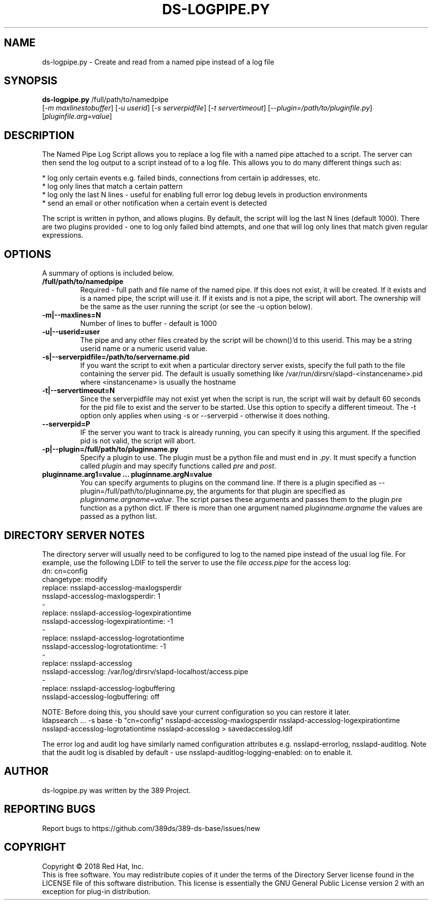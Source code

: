 .\"                                      Hey, EMACS: -*- nroff -*-
.\" First parameter, NAME, should be all caps
.\" Second parameter, SECTION, should be 1-8, maybe w/ subsection
.\" other parameters are allowed: see man(7), man(1)
.TH DS-LOGPIPE.PY 1 "March 31, 2017"
.\" Please adjust this date whenever revising the manpage.
.\"
.\" Some roff macros, for reference:
.\" .nh        disable hyphenation
.\" .hy        enable hyphenation
.\" .ad l      left justify
.\" .ad b      justify to both left and right margins
.\" .nf        disable filling
.\" .fi        enable filling
.\" .br        insert line break
.\" .sp <n>    insert n+1 empty lines
.\" for manpage-specific macros, see man(7)
.SH NAME
ds-logpipe.py \- Create and read from a named pipe instead of a log file
.SH SYNOPSIS
.B ds\-logpipe.py
/full/path/to/namedpipe
       [\fI-m maxlinestobuffer\fR] [\fI-u userid\fR] [\fI-s serverpidfile\fR] [\fI-t servertimeout\fR] [\fI--plugin=/path/to/pluginfile.py\fR] [\fIpluginfile.arg=value\fR]

.PP
.SH DESCRIPTION
The Named Pipe Log Script allows you to replace a log file with a named pipe attached to a script. The server can then send the log output to a script instead of to a log file. This allows you to do many different things such as:

 * log only certain events e.g. failed binds, connections from certain ip addresses, etc.
 * log only lines that match a certain pattern
 * log only the last N lines - useful for enabling full error log debug levels in production environments
 * send an email or other notification when a certain event is detected 

The script is written in python, and allows plugins. By default, the script will log the last N lines (default 1000). There are two plugins provided - one to log only failed bind attempts, and one that will log only lines that match given regular expressions.
.PP
.\" TeX users may be more comfortable with the \fB<whatever>\fP and
.\" \fI<whatever>\fP escape sequences to invode bold face and italics, 
.\" respectively.
.SH OPTIONS
A summary of options is included below.
.TP
.B /full/path/to/namedpipe
Required - full path and file name of the named pipe. If this does not exist, it will be created.  If it exists and is a named pipe, the script will use it.  If it exists and is not a pipe, the script will abort.  The ownership will be the same as the user running the script (or see the \-u option below).
.TP
.B \-m|\-\-maxlines=N
Number of lines to buffer - default is 1000
.TP
.B \-u|\-\-userid=user
The pipe and any other files created by the script will be chown()'d to this userid.  This may be a string userid name or a numeric userid value.
.TP
.B \-s|\-\-serverpidfile=/path/to/servername.pid
If you want the script to exit when a particular directory server exists, specify the full path to the file containing the server pid.  The default is usually something like /var/run/dirsrv/slapd-<instancename>.pid where <instancename> is usually the hostname
.TP
.B \-t|\-\-servertimeout=N
Since the serverpidfile may not exist yet when the script is run, the script will wait by default 60 seconds for the pid file to exist and the server to be started.  Use this option to specify a different timeout. The \-t option only applies when using \-s or \-\-serverpid - otherwise it does nothing.
.TP
.B \-\-serverpid=P
IF the server you want to track is already running, you can specify it using this argument.  If the specified pid is not valid, the script will abort.
.TP
.B \-p|\-\-plugin=/full/path/to/pluginname.py
Specify a plugin to use.  The plugin must be a python file and must end in \fI.py\fR.  It must specify a function called \fIplugin\fR and may specify functions called \fIpre\fR and \fIpost\fR.
.TP
.B pluginname.arg1=value ... pluginname.argN=value
You can specify arguments to plugins on the command line.  If there is a plugin specified as \-\-plugin=/full/path/to/pluginname.py, the arguments for that plugin are specified as \fIpluginname.argname=value\fR.  The script parses these arguments and passes them to the plugin \fIpre\fR function as a python dict.  IF there is more than one argument named \fIpluginname.argname\fR the values are passed as a python list.
.SH DIRECTORY SERVER NOTES
The directory server will usually need to be configured to log to the named pipe instead of the usual log file.  For example, use the following LDIF to tell the server to use the file \fIaccess.pipe\fR for the access log:
 dn: cn=config
 changetype: modify
 replace: nsslapd-accesslog-maxlogsperdir
 nsslapd-accesslog-maxlogsperdir: 1
 -
 replace: nsslapd-accesslog-logexpirationtime
 nsslapd-accesslog-logexpirationtime: \-1
 -
 replace: nsslapd-accesslog-logrotationtime
 nsslapd-accesslog-logrotationtime: \-1
 -
 replace: nsslapd-accesslog
 nsslapd-accesslog: /var/log/dirsrv/slapd-localhost/access.pipe
 -
 replace: nsslapd-accesslog-logbuffering
 nsslapd-accesslog-logbuffering: off

NOTE: Before doing this, you should save your current configuration so you can restore it later.
 ldapsearch ... \-s base \-b "cn=config" nsslapd-accesslog-maxlogsperdir nsslapd-accesslog-logexpirationtime \
  nsslapd-accesslog-logrotationtime nsslapd-accesslog > savedaccesslog.ldif

The error log and audit log have similarly named configuration attributes e.g. nsslapd-errorlog, nsslapd-auditlog.  Note that the audit log is disabled by default - use nsslapd-auditlog-logging-enabled: on to enable it.
.br
.SH AUTHOR
ds-logpipe.py was written by the 389 Project.
.SH "REPORTING BUGS"
Report bugs to https://github.com/389ds/389-ds-base/issues/new
.SH COPYRIGHT
Copyright \(co 2018 Red Hat, Inc.
.br
This is free software.  You may redistribute copies of it under the terms of
the Directory Server license found in the LICENSE file of this
software distribution.  This license is essentially the GNU General Public
License version 2 with an exception for plug-in distribution.

